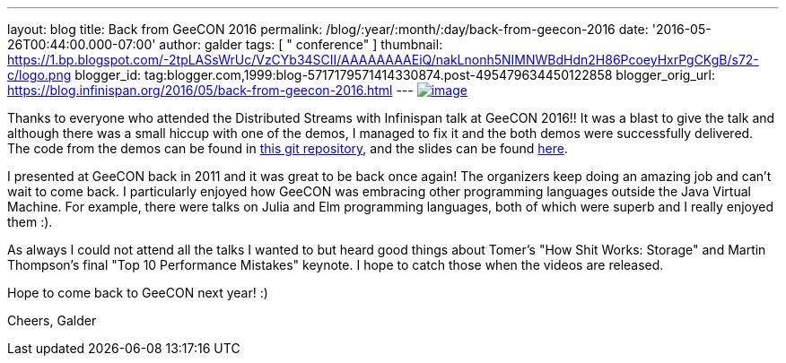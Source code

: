 ---
layout: blog
title: Back from GeeCON 2016
permalink: /blog/:year/:month/:day/back-from-geecon-2016
date: '2016-05-26T00:44:00.000-07:00'
author: galder
tags: [ " conference" ]
thumbnail: https://1.bp.blogspot.com/-2tpLASsWrUc/VzCYb34SCII/AAAAAAAAEiQ/nakLnonh5NIMNWBdHdn2H86PcoeyHxrPgCKgB/s72-c/logo.png
blogger_id: tag:blogger.com,1999:blog-5717179571414330874.post-495479634450122858
blogger_orig_url: https://blog.infinispan.org/2016/05/back-from-geecon-2016.html
---
https://1.bp.blogspot.com/-2tpLASsWrUc/VzCYb34SCII/AAAAAAAAEiQ/nakLnonh5NIMNWBdHdn2H86PcoeyHxrPgCKgB/s1600/logo.png[image:https://1.bp.blogspot.com/-2tpLASsWrUc/VzCYb34SCII/AAAAAAAAEiQ/nakLnonh5NIMNWBdHdn2H86PcoeyHxrPgCKgB/s1600/logo.png[image]]


Thanks to everyone who attended the Distributed Streams with Infinispan
talk at GeeCON 2016!! It was a blast to give the talk and although there
was a small hiccup with one of the demos, I managed to fix it and the
both demos were successfully delivered. The code from the demos can be
found in https://github.com/galderz/distributed-streams[this git
repository], and the slides can be found
https://speakerdeck.com/galderz/distributed-java-streams-with-infinispan[here].

I presented at GeeCON back in 2011 and it was great to be back once
again! The organizers keep doing an amazing job and can't wait to come
back. I particularly enjoyed how GeeCON was embracing other programming
languages outside the Java Virtual Machine. For example, there were
talks on Julia and Elm programming languages, both of which were superb
and I really enjoyed them :).

As always I could not attend all the talks I wanted to but heard good
things about Tomer's "How Shit Works: Storage" and Martin Thompson's
final "Top 10 Performance Mistakes" keynote. I hope to catch those when
the videos are released.

Hope to come back to GeeCON next year! :)

Cheers,
Galder
